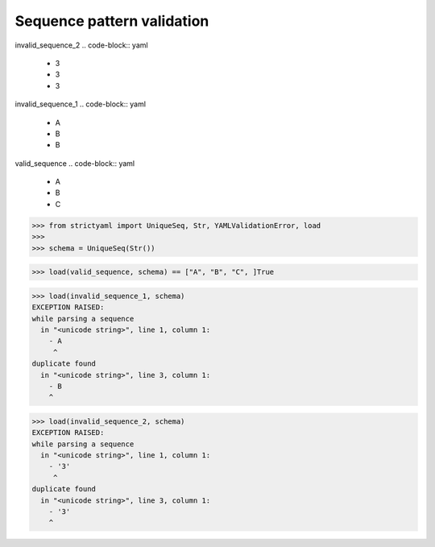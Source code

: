 Sequence pattern validation
===========================

invalid_sequence_2
.. code-block:: yaml

  - 3
  - 3
  - 3

invalid_sequence_1
.. code-block:: yaml

  - A
  - B
  - B

valid_sequence
.. code-block:: yaml

  - A
  - B
  - C

.. code-block:: python

  >>> from strictyaml import UniqueSeq, Str, YAMLValidationError, load
  >>> 
  >>> schema = UniqueSeq(Str())

.. code-block:: python

  >>> load(valid_sequence, schema) == ["A", "B", "C", ]True

.. code-block:: python

  >>> load(invalid_sequence_1, schema)
  EXCEPTION RAISED:
  while parsing a sequence
    in "<unicode string>", line 1, column 1:
      - A
       ^
  duplicate found
    in "<unicode string>", line 3, column 1:
      - B
      ^

.. code-block:: python

  >>> load(invalid_sequence_2, schema)
  EXCEPTION RAISED:
  while parsing a sequence
    in "<unicode string>", line 1, column 1:
      - '3'
       ^
  duplicate found
    in "<unicode string>", line 3, column 1:
      - '3'
      ^

